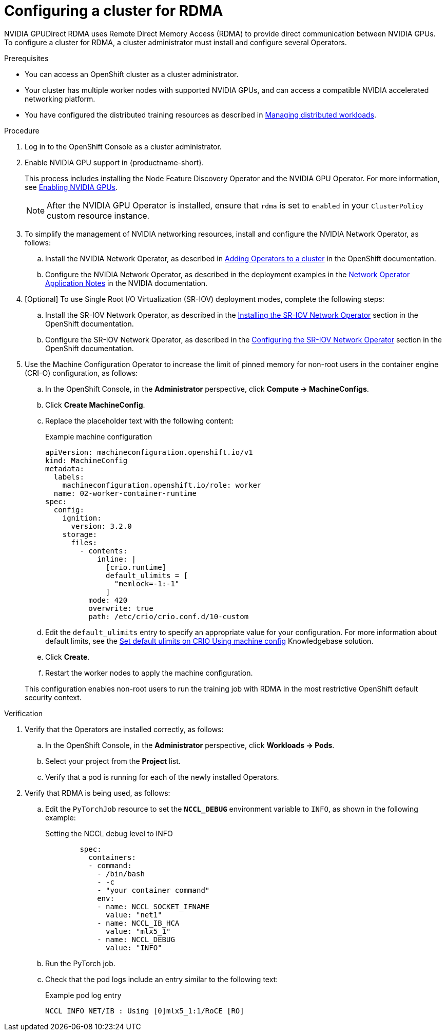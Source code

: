 :_module-type: PROCEDURE

[id="configuring-a-cluster-for-rdma_{context}"]
= Configuring a cluster for RDMA

[role='_abstract']
NVIDIA GPUDirect RDMA uses Remote Direct Memory Access (RDMA) to provide direct communication between NVIDIA GPUs.
To configure a cluster for RDMA, a cluster administrator must install and configure several Operators.

.Prerequisites

* You can access an OpenShift cluster as a cluster administrator.

* Your cluster has multiple worker nodes with supported NVIDIA GPUs, and can access a compatible NVIDIA accelerated networking platform.


ifdef::upstream[]
* You have installed {productname-long} with the required distributed training components as described in link:{odhdocshome}/installing-open-data-hub/#installing-the-distributed-workloads-components_install[Installing the distributed workloads components].
endif::[]

ifdef::self-managed[]
* You have installed {productname-long} with the required distributed training components as described in link:{rhoaidocshome}{default-format-url}/installing_and_uninstalling_{url-productname-short}/installing-the-distributed-workloads-components_install[Installing the distributed workloads components] (for disconnected environments, see link:{rhoaidocshome}{default-format-url}/installing_and_uninstalling_{url-productname-short}_in_a_disconnected_environment/installing-the-distributed-workloads-components_install[Installing the distributed workloads components]).
endif::[]

ifdef::cloud-service[]
* You have installed {productname-long} with the required distributed training components as described in link:{rhoaidocshome}{default-format-url}/installing_and_uninstalling_{url-productname-short}/installing-the-distributed-workloads-components_install[Installing the distributed workloads components].
endif::[]


ifndef::upstream[]
* You have configured the distributed training resources as described in link:{rhoaidocshome}{default-format-url}/managing_openshift_ai/managing-distributed-workloads_managing-rhoai[Managing distributed workloads].
endif::[]
ifdef::upstream[]
* You have configured the distributed training resources as described in link:{odhdocshome}/managing-odh/#managing_distributed_workloads[Managing distributed workloads].
endif::[]



.Procedure
. Log in to the OpenShift Console as a cluster administrator.

ifndef::upstream[]
. Enable NVIDIA GPU support in {productname-short}.
+
This process includes installing the Node Feature Discovery Operator and the NVIDIA GPU Operator.
For more information, see link:{rhoaidocshome}{default-format-url}/managing_openshift_ai/enabling_accelerators#enabling-nvidia-gpus_managing-rhoai[Enabling NVIDIA GPUs^]. 
endif::[]
ifdef::upstream[]
. Enable NVIDIA GPU support in {productname-short}.
+
This process includes installing the Node Feature Discovery Operator and the NVIDIA GPU Operator.
For more information, see link:https://docs.nvidia.com/datacenter/cloud-native/openshift/latest/index.html[NVIDIA GPU Operator on {org-name} OpenShift Container Platform^] in the NVIDIA documentation.
endif::[]
+
[NOTE]
====
After the NVIDIA GPU Operator is installed, ensure that `rdma` is set to `enabled` in your `ClusterPolicy` custom resource instance.
====

. To simplify the management of NVIDIA networking resources, install and configure the NVIDIA Network Operator, as follows:

.. Install the NVIDIA Network Operator, as described in link:https://docs.redhat.com/en/documentation/openshift_container_platform/latest/html/operators/administrator-tasks#olm-adding-operators-to-a-cluster[Adding Operators to a cluster] in the OpenShift documentation.

.. Configure the NVIDIA Network Operator, as described in the deployment examples in the link:https://docs.nvidia.com/networking/display/cokan10/network+operator[Network Operator Application Notes] in the NVIDIA documentation.


. [Optional] To use Single Root I/O Virtualization (SR-IOV) deployment modes, complete the following steps:
.. Install the SR-IOV Network Operator, as described in the link:https://docs.redhat.com/en/documentation/openshift_container_platform/latest/html/networking/networking-operators#installing-sriov-operator[Installing the SR-IOV Network Operator] section in the OpenShift documentation.

.. Configure the SR-IOV Network Operator, as described in the link:https://docs.redhat.com/en/documentation/openshift_container_platform/latest/html/networking/networking-operators#configuring-sriov-operator[Configuring the SR-IOV Network Operator] section in the OpenShift documentation.

. Use the Machine Configuration Operator to increase the limit of pinned memory for non-root users in the container engine (CRI-O) configuration, as follows:

.. In the OpenShift Console, in the **Administrator** perspective, click **Compute -> MachineConfigs**. 
.. Click **Create MachineConfig**.
.. Replace the placeholder text with the following content:
+
.Example machine configuration
[source,subs="+quotes"]
----
apiVersion: machineconfiguration.openshift.io/v1
kind: MachineConfig
metadata:
  labels:
    machineconfiguration.openshift.io/role: worker
  name: 02-worker-container-runtime
spec:
  config:
    ignition:
      version: 3.2.0
    storage:
      files:
        - contents:
            inline: |
              [crio.runtime]
              default_ulimits = [
                "memlock=-1:-1"
              ]
          mode: 420
          overwrite: true
          path: /etc/crio/crio.conf.d/10-custom
----
.. Edit the `default_ulimits` entry to specify an appropriate value for your configuration.
For more information about default limits, see the link:https://access.redhat.com/solutions/6243491[Set default ulimits on CRIO Using machine config] Knowledgebase solution.
.. Click **Create**.
.. Restart the worker nodes to apply the machine configuration.

+
This configuration enables non-root users to run the training job with RDMA in the most restrictive OpenShift default security context.


.Verification
. Verify that the Operators are installed correctly, as follows:
.. In the OpenShift Console, in the **Administrator** perspective, click **Workloads -> Pods**.
.. Select your project from the *Project* list.
.. Verify that a pod is running for each of the newly installed Operators.
. Verify that RDMA is being used, as follows:
.. Edit the `PyTorchJob` resource to set the `*NCCL_DEBUG*` environment variable to `INFO`, as shown in the following example:
+
.Setting the NCCL debug level to INFO
[source,subs="+quotes"]
----
        spec:
          containers:
          - command:
            - /bin/bash
            - -c
            - "your container command"
            env:
            - name: NCCL_SOCKET_IFNAME
              value: "net1"
            - name: NCCL_IB_HCA
              value: "mlx5_1"
            - name: NCCL_DEBUG
              value: "INFO"
----
.. Run the PyTorch job.
.. Check that the pod logs include an entry similar to the following text:
+
.Example pod log entry
[source,subs="+quotes"]
----
NCCL INFO NET/IB : Using [0]mlx5_1:1/RoCE [RO]
----


ifdef::self-managed[]
[role='_additional-resources']
.Additional resources

* link:https://docs.redhat.com/en/documentation/openshift_container_platform/latest/html/machine_configuration[Machine configuration] in the OpenShift documentation
* link:https://docs.redhat.com/en/documentation/openshift_container_platform/latest/html/authentication_and_authorization/managing-pod-security-policies[Managing security context constraints] in the OpenShift documentation
endif::[]

